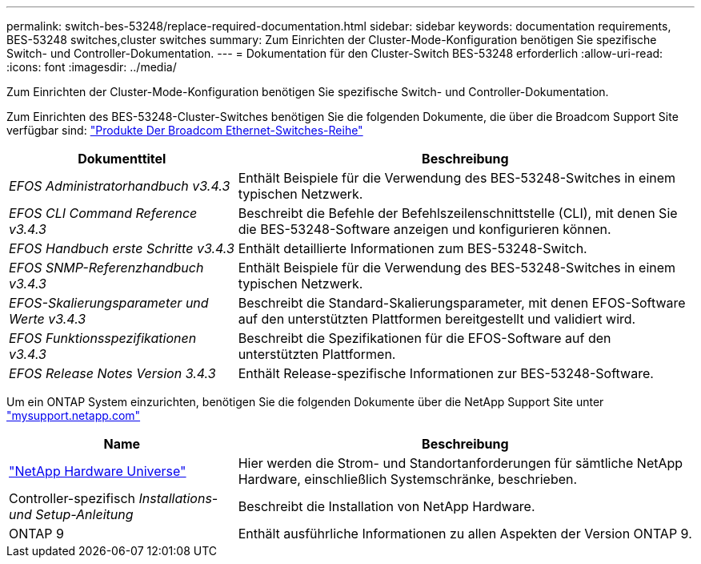 ---
permalink: switch-bes-53248/replace-required-documentation.html 
sidebar: sidebar 
keywords: documentation requirements, BES-53248 switches,cluster switches 
summary: Zum Einrichten der Cluster-Mode-Konfiguration benötigen Sie spezifische Switch- und Controller-Dokumentation. 
---
= Dokumentation für den Cluster-Switch BES-53248 erforderlich
:allow-uri-read: 
:icons: font
:imagesdir: ../media/


[role="lead"]
Zum Einrichten der Cluster-Mode-Konfiguration benötigen Sie spezifische Switch- und Controller-Dokumentation.

Zum Einrichten des BES-53248-Cluster-Switches benötigen Sie die folgenden Dokumente, die über die Broadcom Support Site verfügbar sind: https://www.broadcom.com/support/bes-switch["Produkte Der Broadcom Ethernet-Switches-Reihe"^]

[cols="1,2"]
|===
| Dokumenttitel | Beschreibung 


 a| 
_EFOS Administratorhandbuch v3.4.3_
 a| 
Enthält Beispiele für die Verwendung des BES-53248-Switches in einem typischen Netzwerk.



 a| 
_EFOS CLI Command Reference v3.4.3_
 a| 
Beschreibt die Befehle der Befehlszeilenschnittstelle (CLI), mit denen Sie die BES-53248-Software anzeigen und konfigurieren können.



 a| 
_EFOS Handbuch erste Schritte v3.4.3_
 a| 
Enthält detaillierte Informationen zum BES-53248-Switch.



 a| 
_EFOS SNMP-Referenzhandbuch v3.4.3_
 a| 
Enthält Beispiele für die Verwendung des BES-53248-Switches in einem typischen Netzwerk.



 a| 
_EFOS-Skalierungsparameter und Werte v3.4.3_
 a| 
Beschreibt die Standard-Skalierungsparameter, mit denen EFOS-Software auf den unterstützten Plattformen bereitgestellt und validiert wird.



 a| 
_EFOS Funktionsspezifikationen v3.4.3_
 a| 
Beschreibt die Spezifikationen für die EFOS-Software auf den unterstützten Plattformen.



 a| 
_EFOS Release Notes Version 3.4.3_
 a| 
Enthält Release-spezifische Informationen zur BES-53248-Software.

|===
Um ein ONTAP System einzurichten, benötigen Sie die folgenden Dokumente über die NetApp Support Site unter http://mysupport.netapp.com/["mysupport.netapp.com"^]

[cols="1,2"]
|===
| Name | Beschreibung 


 a| 
https://hwu.netapp.com/Home/Index["NetApp Hardware Universe"^]
 a| 
Hier werden die Strom- und Standortanforderungen für sämtliche NetApp Hardware, einschließlich Systemschränke, beschrieben.



 a| 
Controller-spezifisch _Installations- und Setup-Anleitung_
 a| 
Beschreibt die Installation von NetApp Hardware.



 a| 
ONTAP 9
 a| 
Enthält ausführliche Informationen zu allen Aspekten der Version ONTAP 9.

|===